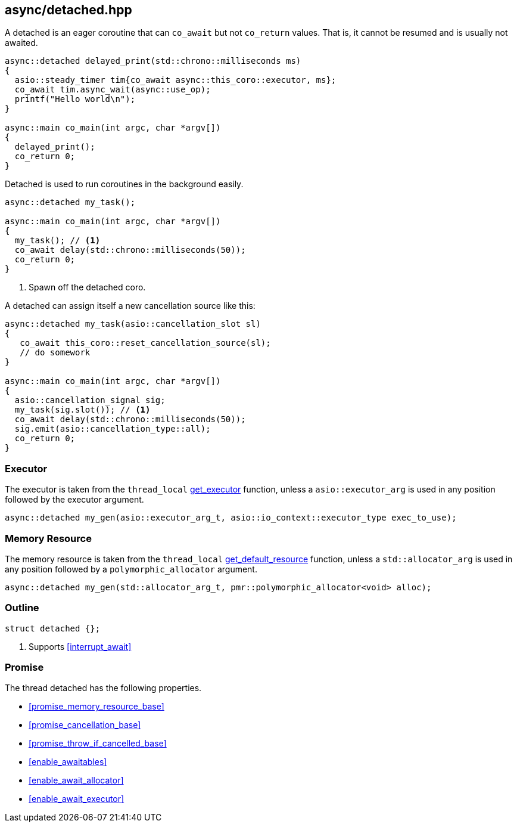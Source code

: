 [#detached]
== async/detached.hpp

A detached is an eager coroutine that can `co_await` but not `co_return` values.
That is, it cannot be resumed and is usually not awaited.

[source,cpp]
----
async::detached delayed_print(std::chrono::milliseconds ms)
{
  asio::steady_timer tim{co_await async::this_coro::executor, ms};
  co_await tim.async_wait(async::use_op);
  printf("Hello world\n");
}

async::main co_main(int argc, char *argv[])
{
  delayed_print();
  co_return 0;
}
----

Detached is used to run coroutines in the background easily.

[source,cpp]
----
async::detached my_task();

async::main co_main(int argc, char *argv[])
{
  my_task(); // <1>
  co_await delay(std::chrono::milliseconds(50));
  co_return 0;
}
----
<1> Spawn off the detached coro.


A detached can assign itself a new cancellation source like this:

[source,cpp]
----

async::detached my_task(asio::cancellation_slot sl)
{
   co_await this_coro::reset_cancellation_source(sl);
   // do somework
}

async::main co_main(int argc, char *argv[])
{
  asio::cancellation_signal sig;
  my_task(sig.slot()); // <1>
  co_await delay(std::chrono::milliseconds(50));
  sig.emit(asio::cancellation_type::all);
  co_return 0;
}

----

=== Executor
[#detached-executor]

The executor is taken from the `thread_local` <<this_thread, get_executor>> function, unless a `asio::executor_arg` is used
in any position followed by the executor argument.

[source, cpp]
----
async::detached my_gen(asio::executor_arg_t, asio::io_context::executor_type exec_to_use);
----

=== Memory Resource
[#detached-allocator]

The memory resource is taken from the `thread_local` <<this_thread, get_default_resource>> function,
unless a `std::allocator_arg` is used in any position followed by a `polymorphic_allocator` argument.

[source, cpp]
----
async::detached my_gen(std::allocator_arg_t, pmr::polymorphic_allocator<void> alloc);
----

[#detached-outline]
=== Outline


[source,cpp]
----
struct detached {};
----
<1> Supports <<interrupt_await>>

[#detached-detached]
=== Promise

The thread detached has the following properties.

- <<promise_memory_resource_base>>
- <<promise_cancellation_base>>
- <<promise_throw_if_cancelled_base>>
- <<enable_awaitables>>
- <<enable_await_allocator>>
- <<enable_await_executor>>


